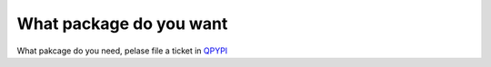 What package do you want
=========================
What pakcage do you need, pelase file a ticket in `QPYPI <https://github.com/qpython-android/QPYPI/issues>`_

